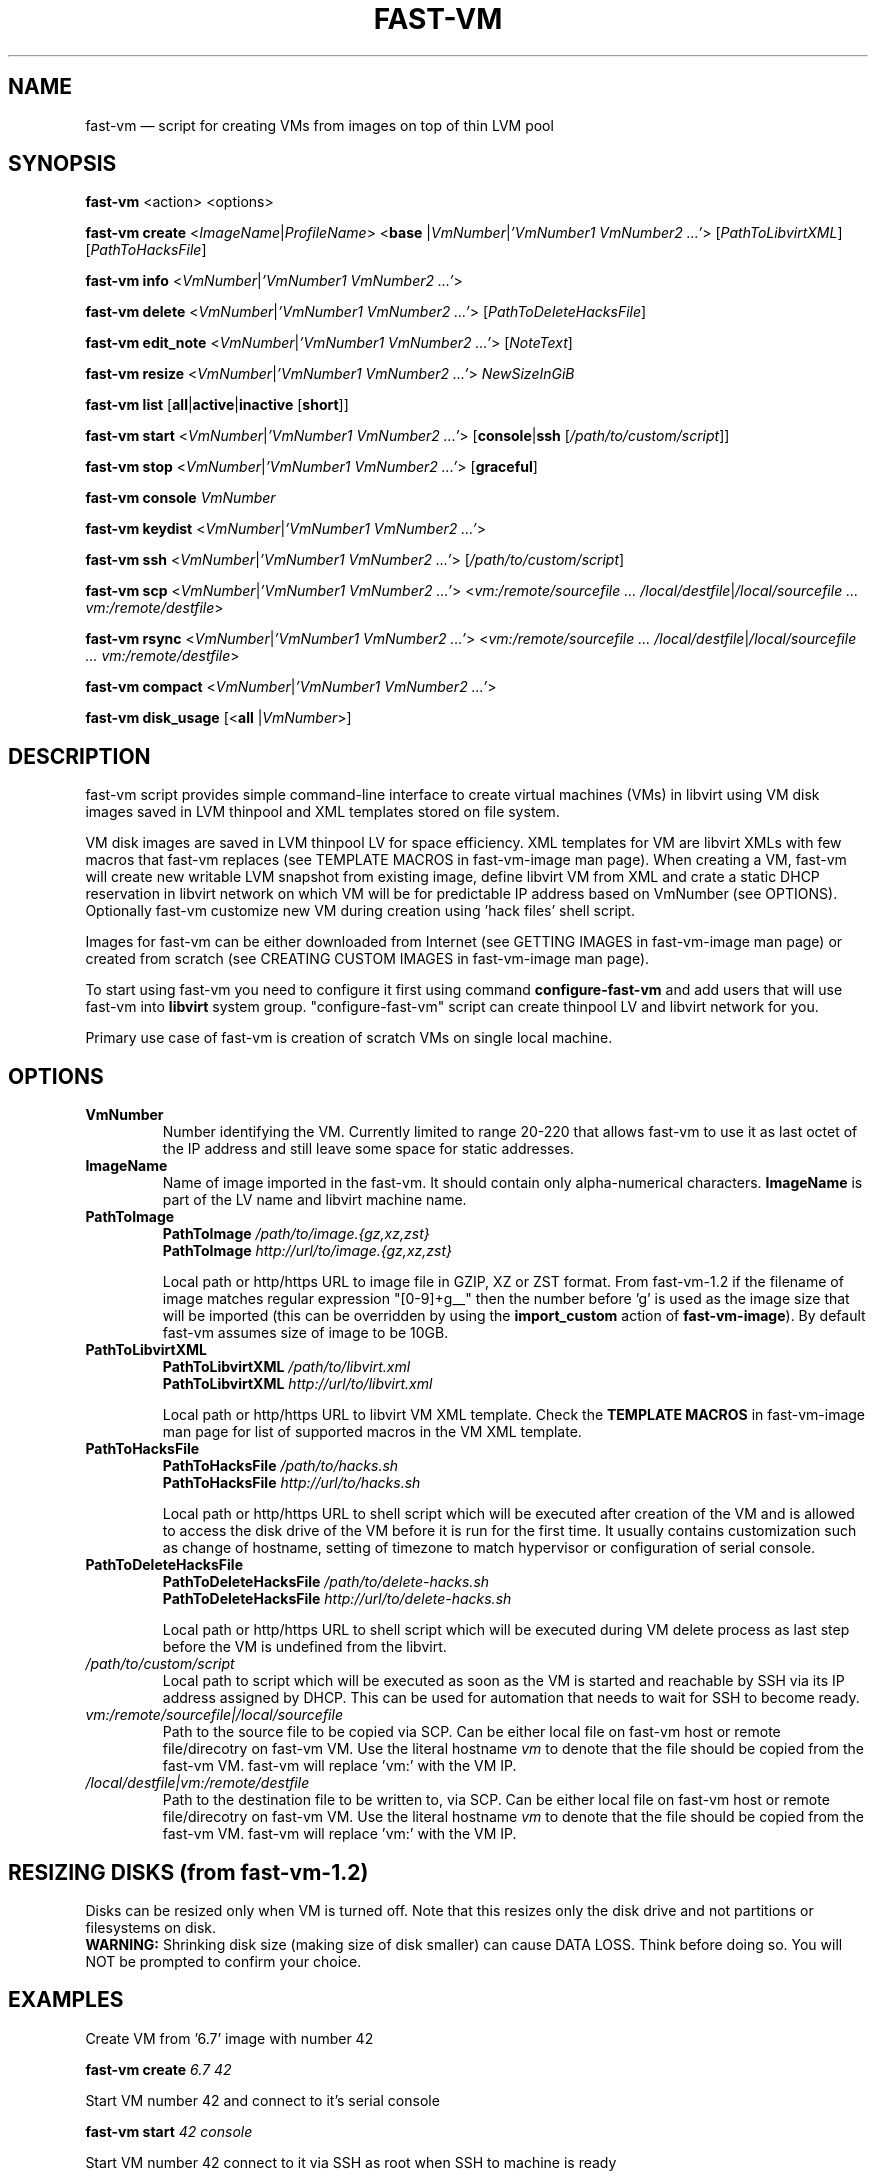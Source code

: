 .TH FAST-VM 8 "fast-vm 1.7 (2020-05-04)" "fast-vm" "fast-vm" \" -*- nroff -*-
.SH NAME
fast-vm \(em script for creating VMs from images on top of thin LVM pool
.SH SYNOPSIS
.B fast-vm
.RB <action>
.RB <options>

.B fast-vm
.B create 
.RI < ImageName | ProfileName >
.RB < base 
.RI | VmNumber | "'VmNumber1 VmNumber2 ...'" >
.RI [ PathToLibvirtXML ]
.RI [ PathToHacksFile ]

.B fast-vm
.B info
.RI < VmNumber | "'VmNumber1 VmNumber2 ...'" >

.B fast-vm
.B delete
.RI < VmNumber | "'VmNumber1 VmNumber2 ...'" >
.RI [ PathToDeleteHacksFile ]

.B fast-vm
.B edit_note
.RI < VmNumber | "'VmNumber1 VmNumber2 ...'" >
.RI [ NoteText ]

.B fast-vm
.B resize
.RI < VmNumber | "'VmNumber1 VmNumber2 ...'" >
.I NewSizeInGiB

.B fast-vm
.B list
.RB [ all | active | inactive
.RB [ short ]]

.B fast-vm
.B start
.RI < VmNumber | "'VmNumber1 VmNumber2 ...'" >
.RB [ console | ssh 
.RI [ /path/to/custom/script ]]

.B fast-vm
.B stop
.RI < VmNumber | "'VmNumber1 VmNumber2 ...'" >
.RB [ graceful ]

.B fast-vm
.BI "console " VmNumber

.B fast-vm
.B keydist
.RI < VmNumber | "'VmNumber1 VmNumber2 ...'" >

.B fast-vm
.B ssh
.RI < VmNumber | "'VmNumber1 VmNumber2 ...'" >
.RI [ /path/to/custom/script ]

.B fast-vm
.B scp
.RI < VmNumber | "'VmNumber1 VmNumber2 ...'" >
.RI < "vm:/remote/sourcefile ... /local/destfile" | "/local/sourcefile ... vm:/remote/destfile" >

.B fast-vm
.B rsync
.RI < VmNumber | "'VmNumber1 VmNumber2 ...'" >
.RI < "vm:/remote/sourcefile ... /local/destfile" | "/local/sourcefile ... vm:/remote/destfile" >

.B fast-vm
.B compact
.RI < VmNumber | "'VmNumber1 VmNumber2 ...'" >

.B fast-vm
.B disk_usage
.RB [< all
.RI | VmNumber >]

.SH DESCRIPTION
fast-vm script provides simple command-line interface to create virtual machines (VMs) 
in libvirt using VM disk images saved in LVM thinpool and XML templates stored on file system.

VM disk images are saved in LVM thinpool LV for space efficiency. XML templates for VM are 
libvirt XMLs with few macros that fast-vm replaces (see TEMPLATE MACROS in fast-vm-image man page).
When creating a VM, fast-vm will create new writable LVM snapshot from existing image, 
define libvirt VM from XML and crate a static DHCP reservation in libvirt network on 
which VM will be for predictable IP address based on VmNumber (see OPTIONS).
Optionally fast-vm customize new VM during creation using 'hack files' shell script.

Images for fast-vm can be either downloaded from Internet (see GETTING IMAGES in fast-vm-image
man page) or created from scratch (see CREATING CUSTOM IMAGES in fast-vm-image man page).

.RB "To start using fast-vm you need to configure it first using command " configure-fast-vm 
.RB "and add users that will use fast-vm into " libvirt " system group.
"configure-fast-vm" script can create thinpool LV and libvirt network for you.

Primary use case of fast-vm is creation of scratch VMs on single local machine.

.SH OPTIONS

.TP
.B VmNumber
Number identifying the VM. Currently limited to range 20-220 that allows fast-vm to use it as last octet of the IP address and still leave some space for static addresses.

.TP
.B ImageName
.RB "Name of image imported in the fast-vm. It should contain only alpha-numerical characters. " "ImageName"
is part of the LV name and libvirt machine name.

.TP 
.B PathToImage
.BI "PathToImage " /path/to/image.{gz,xz,zst}
.br
.BI "PathToImage " http://url/to/image.{gz,xz,zst}
.sp
Local path or http/https URL to image file in GZIP, XZ or ZST format. From fast-vm-1.2 if the filename of image matches regular
expression "[0-9]+g__" then the number before 'g' is used as the image size that will be imported (this can be overridden by
.RB "using the " "import_custom" " action of " "fast-vm-image" ")."
By default fast-vm assumes size of image to be 10GB.

.TP
.B PathToLibvirtXML
.BI "PathToLibvirtXML " /path/to/libvirt.xml
.br
.BI "PathToLibvirtXML " http://url/to/libvirt.xml
.sp
Local path or http/https URL to libvirt VM XML template. Check the
.B TEMPLATE MACROS
in fast-vm-image man page for list of supported macros in the VM XML template.

.TP 
.B PathToHacksFile
.BI "PathToHacksFile " /path/to/hacks.sh
.br
.BI "PathToHacksFile " http://url/to/hacks.sh
.sp
Local path or http/https URL to shell script which will be executed after creation of the VM and is allowed
to access the disk drive of the VM before it is run for the first time. It usually contains customization such as
change of hostname, setting of timezone to match hypervisor or configuration of serial console.

.TP
.B PathToDeleteHacksFile
.BI "PathToDeleteHacksFile " /path/to/delete-hacks.sh
.br
.BI "PathToDeleteHacksFile " http://url/to/delete-hacks.sh
.sp
Local path or http/https URL to shell script which will be executed during VM delete process as last step
before the VM is undefined from the libvirt.

.TP
.I /path/to/custom/script
Local path to script which will be executed as soon as the VM is started and reachable by SSH via its IP address assigned by DHCP.
This can be used for automation that needs to wait for SSH to become ready.

.TP
.I vm:/remote/sourcefile|/local/sourcefile
Path to the source file to be copied via SCP.
Can be either local file on fast-vm host or remote file/direcotry on fast-vm VM.
Use the literal hostname 
.I vm
to denote that the file should be copied from the fast-vm VM.
fast-vm will replace 'vm:' with the VM IP.

.TP
.I /local/destfile|vm:/remote/destfile
Path to the destination file to be written to, via SCP.
Can be either local file on fast-vm host or remote file/direcotry on fast-vm VM.
Use the literal hostname 
.I vm
to denote that the file should be copied from the fast-vm VM.
fast-vm will replace 'vm:' with the VM IP.

.SH RESIZING DISKS (from fast-vm-1.2)
Disks can be resized only when VM is turned off. Note that this resizes only the disk drive and not partitions or filesystems on disk.
.br
.BR "WARNING: " "Shrinking disk size (making size of disk smaller) can cause DATA LOSS. Think before doing so. You will NOT be prompted to confirm your choice."

.SH EXAMPLES
Create VM from '6.7' image with number 42
.sp
.BI "fast-vm create " "6.7 42"

Start VM number 42 and connect to it's serial console
.sp
.BI "fast-vm start " "42 console"

Start VM number 42 connect to it via SSH as root when SSH to machine is ready
.sp
.BI "fast-vm start " "42 ssh"

Send ACPI poweroff signal to VM 42 to tell VM OS to gracefully shut down. Note that not all OSes will react to this.
.sp
.BI "fast-vm stop " "42 graceful"

Forcefully shutdown VM 42. This is equivalent to disconnecting PC power cable.
.sp
.BI "fast-vm stop " "42"

Create machine with custom definition and hack file. Start it and after it's SSH connection is ready execute custom script 'test.sh'.
.sp
.BI "fast-vm create " "6.7 42 /tmp/custom\-libvirt.xml /tmp/custom\-hacks.sh"
&& 
.BI "fast-vm start " "42 ssh /tmp/test.sh"

.RB "Assign text note to VM. If note text is not provided, default editor from " "$EDITOR" " is launched."
.sp
.BI "fast-vm edit_note " "42 'this is testing machine'"

.RB "List all VMs defined by fast-vm."
.sp
.BI "fast-vm list"

.RB "List VMs defined by fast-vm that are currently running (are active)."
.sp
.BI "fast-vm list " "active"

.RB "Change disk size of the VM number " "42" " to " "20" " GB."
.sp
.BI "fast-vm resize " "42 20"

.RB "Create VMs with numbers 43, 44, 45 using the " "6.7" " image with single command."
.sp
.BI "fast-vm create " "6.7 '43 44 45'"

.RB "Automatically create an ssh key if it doesn't already exist and distribute it to VMs 41 and 42"
.sp
.BI "fast-vm keydist " "'41 42'"

.RB "scp a script to VMs 41 and 42. By default this goes in root's home directory, or specify a path instead"
.sp
.BI "fast-vm scp " "'41 42' script.sh vm:"

.RB "rsync directory to VMs 41 and 42. By default this goes in root's home directory, or specify a path instead"
.sp
.BI "fast-vm rsync " "'41 42' my-directory vm:"

.RB "Compact the disks of inactive VMs 41 and 42 ( using " "virt-sparsify" " ) to reclaim unused free space from VMs."
.sp
.BI "fast-vm compact " "'41 42'"

.RB "Show the thinpool disk space usage of VM 42"
.sp
.BI "fast-vm disk_usage " "42"

.RB "Show fast-vm VM 42 information like assigned IP address and libvirt VM name."
.sp
.BI "fast-vm info " "42"

.SH EXIT CODES
In case of error the fast-vm will return non-zero exit code. When multiple VMs were specified then zero exit code is returned only when operation succeeded on all VMs. If any of VMs reported non-zero exit code, then the overall exit code will also be non-zero.

.SH SEE ALSO
.BR fast-vm-image (8),
.BR fast-vm.conf (5),
.BR configure-fast-vm (8),
.BR fast-vm-list (8)
